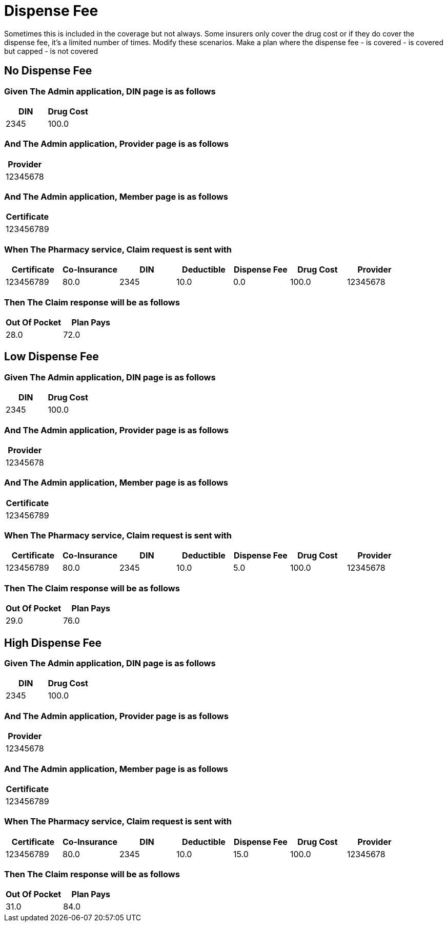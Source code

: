 :tags: 
= Dispense Fee

Sometimes this is included in the coverage but not always.
Some insurers only cover the drug cost or if they do cover the dispense fee, it's a limited number of times.
Modify these scenarios. Make a plan where the dispense fee
- is covered
- is covered but capped
- is not covered

[tags="unit"]
== No Dispense Fee



=== Given The Admin application, DIN page is as follows

[options="header"]
|===
| DIN| Drug Cost
| 2345| 100.0
|===

=== And The Admin application, Provider page is as follows

[options="header"]
|===
| Provider
| 12345678
|===

=== And The Admin application, Member page is as follows

[options="header"]
|===
| Certificate
| 123456789
|===

=== When The Pharmacy service, Claim request is sent with

[options="header"]
|===
| Certificate| Co-Insurance| DIN| Deductible| Dispense Fee| Drug Cost| Provider
| 123456789| 80.0| 2345| 10.0| 0.0| 100.0| 12345678
|===

=== Then The Claim response will be as follows

[options="header"]
|===
| Out Of Pocket| Plan Pays
| 28.0| 72.0
|===

[tags="unit"]
== Low Dispense Fee



=== Given The Admin application, DIN page is as follows

[options="header"]
|===
| DIN| Drug Cost
| 2345| 100.0
|===

=== And The Admin application, Provider page is as follows

[options="header"]
|===
| Provider
| 12345678
|===

=== And The Admin application, Member page is as follows

[options="header"]
|===
| Certificate
| 123456789
|===

=== When The Pharmacy service, Claim request is sent with

[options="header"]
|===
| Certificate| Co-Insurance| DIN| Deductible| Dispense Fee| Drug Cost| Provider
| 123456789| 80.0| 2345| 10.0| 5.0| 100.0| 12345678
|===

=== Then The Claim response will be as follows

[options="header"]
|===
| Out Of Pocket| Plan Pays
| 29.0| 76.0
|===

[tags="unit,component"]
== High Dispense Fee



=== Given The Admin application, DIN page is as follows

[options="header"]
|===
| DIN| Drug Cost
| 2345| 100.0
|===

=== And The Admin application, Provider page is as follows

[options="header"]
|===
| Provider
| 12345678
|===

=== And The Admin application, Member page is as follows

[options="header"]
|===
| Certificate
| 123456789
|===

=== When The Pharmacy service, Claim request is sent with

[options="header"]
|===
| Certificate| Co-Insurance| DIN| Deductible| Dispense Fee| Drug Cost| Provider
| 123456789| 80.0| 2345| 10.0| 15.0| 100.0| 12345678
|===

=== Then The Claim response will be as follows

[options="header"]
|===
| Out Of Pocket| Plan Pays
| 31.0| 84.0
|===
